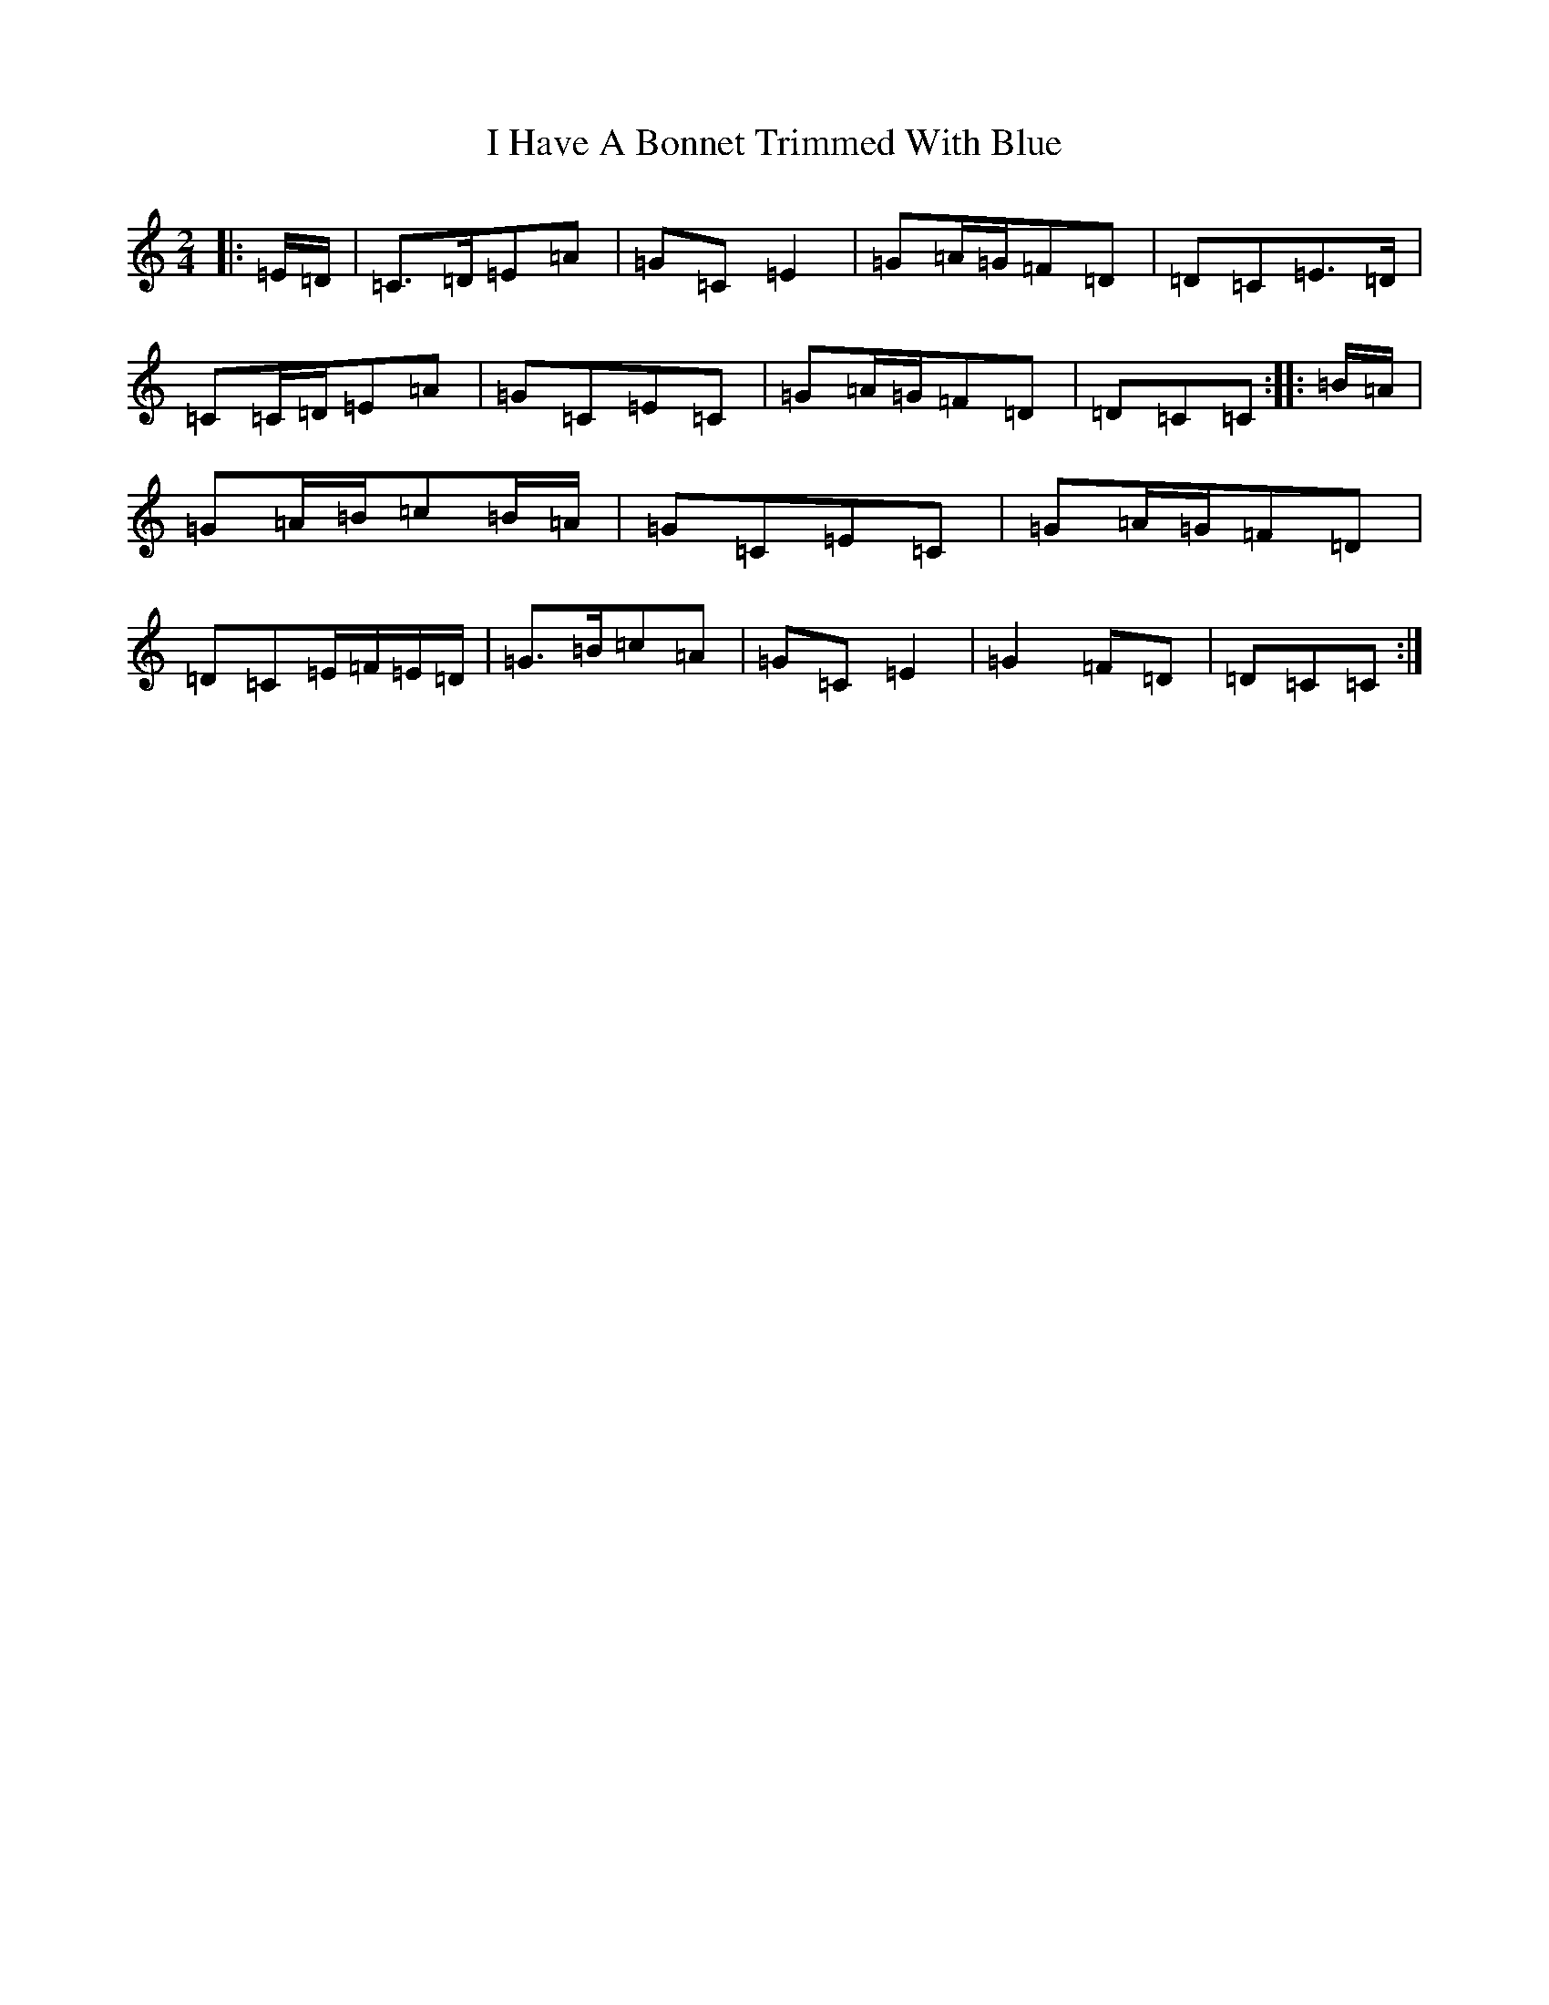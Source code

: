 X: 9681
T: I Have A Bonnet Trimmed With Blue
S: https://thesession.org/tunes/3022#setting16175
R: polka
M:2/4
L:1/8
K: C Major
|:=E/2=D/2|=C>=D=E=A|=G=C=E2|=G=A/2=G/2=F=D|=D=C=E>=D|=C=C/2=D/2=E=A|=G=C=E=C|=G=A/2=G/2=F=D|=D=C=C:||:=B/2=A/2|=G=A/2=B/2=c=B/2=A/2|=G=C=E=C|=G=A/2=G/2=F=D|=D=C=E/2=F/2=E/2=D/2|=G>=B=c=A|=G=C=E2|=G2=F=D|=D=C=C:|